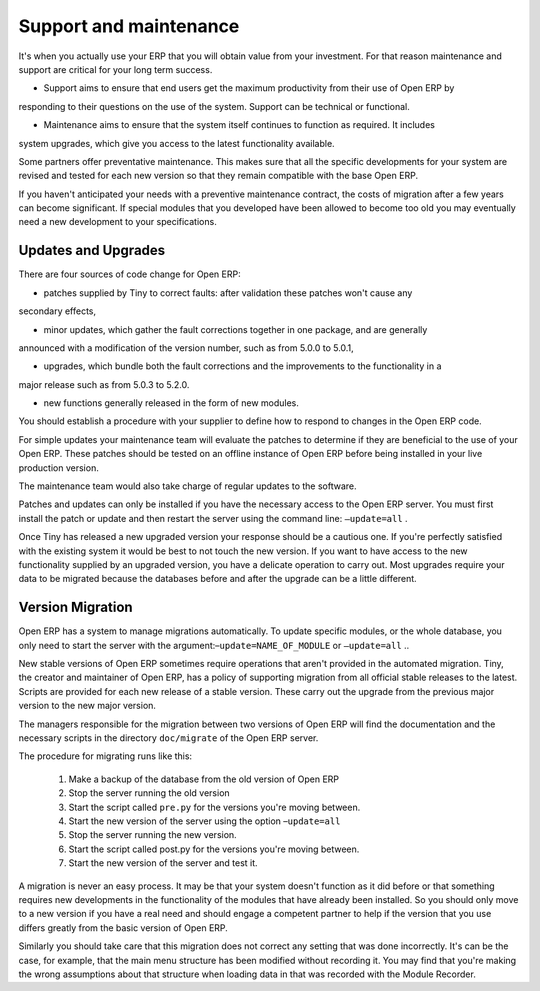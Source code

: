 
.. index::
   single: Maintenance
   single: Support

Support and maintenance
=======================

It's when you actually use your ERP that you will obtain value from your investment. For that reason
maintenance and support are critical for your long term success.

* Support aims to ensure that end users get the maximum productivity from their use of Open ERP by
responding to their questions on the use of the system. Support can be technical or functional.

* Maintenance aims to ensure that the system itself continues to function as required. It includes
system upgrades, which give you access to the latest functionality available.

Some partners offer preventative maintenance. This makes sure that all the specific developments for
your system are revised and tested for each new version so that they remain compatible with the base
Open ERP.

If you haven't anticipated your needs with a preventive maintenance contract, the costs of migration
after a few years can become significant. If special modules that you developed have been allowed to
become too old you may eventually need a new development to your specifications.

Updates and Upgrades
--------------------

There are four sources of code change for Open ERP:

* patches supplied by Tiny to correct faults: after validation these patches won't cause any
secondary effects,

* minor updates, which gather the fault corrections together in one package, and are generally
announced with a modification of the version number, such as from 5.0.0 to 5.0.1,

* upgrades, which bundle both the fault corrections and the improvements to the functionality in a
major release such as from 5.0.3 to 5.2.0.

* new functions generally released in the form of new modules.

You should establish a procedure with your supplier to define how to respond to changes in the
Open ERP code.

For simple updates your maintenance team will evaluate the patches to determine if they are
beneficial to the use of your Open ERP. These patches should be tested on an offline instance of
Open ERP before being installed in your live production version.

The maintenance team would also take charge of regular updates to the software.

Patches and updates can only be installed if you have the necessary access to the Open ERP server.
You must first install the patch or update and then restart the server using the command line: \
``–update=all``\  .

Once Tiny has released a new upgraded version your response should be a cautious one. If you're
perfectly satisfied with the existing system it would be best to not touch the new version. If you
want to have access to the new functionality supplied by an upgraded version, you have a delicate
operation to carry out. Most upgrades require your data to be migrated because the databases before
and after the upgrade can be a little different.

Version Migration
-----------------

Open ERP has a system to manage migrations automatically. To update specific modules, or the whole
database, you only need to start the server with the argument:–\ ``update=NAME_OF_MODULE``\   or \
``–update=all``\  ..

New stable versions of Open ERP sometimes require operations that aren't provided in the automated
migration. Tiny, the creator and maintainer of Open ERP, has a policy of supporting migration from
all official stable releases to the latest. Scripts are provided for each new release of a stable
version. These carry out the upgrade from the previous major version to the new major version.

The managers responsible for the migration between two versions of Open ERP will find the
documentation and the necessary scripts in the directory \ ``doc/migrate``\   of the Open ERP
server.

The procedure for migrating runs like this:

	#. Make a backup of the database from the old version of Open ERP

	#. Stop the server running the old version

	#. Start the script called \ ``pre.py``\  for the versions you're moving between.

	#. Start the new version of the server using the option –\ ``update=all``\

	#. Stop the server running the new version.

	#. Start the script called post.py for the versions you're moving between.

	#. Start the new version of the server and test it.

A migration is never an easy process. It may be that your system doesn't function as it did before
or that something requires new developments in the functionality of the modules that have already
been installed. So you should only move to a new version if you have a real need and should engage a
competent partner to help if the version that you use differs greatly from the basic version of
Open ERP.

Similarly you should take care that this migration does not correct any setting that was done
incorrectly. It's can be the case, for example, that the main menu structure has been modified
without recording it. You may find that you're making the wrong assumptions about that structure
when loading data in that was recorded with the Module Recorder.


.. Copyright © Open Object Press. All rights reserved.

.. You may take electronic copy of this publication and distribute it if you don't
.. change the content. You can also print a copy to be read by yourself only.

.. We have contracts with different publishers in different countries to sell and
.. distribute paper or electronic based versions of this book (translated or not)
.. in bookstores. This helps to distribute and promote the Open ERP product. It
.. also helps us to create incentives to pay contributors and authors using author
.. rights of these sales.

.. Due to this, grants to translate, modify or sell this book are strictly
.. forbidden, unless Tiny SPRL (representing Open Object Press) gives you a
.. written authorisation for this.

.. Many of the designations used by manufacturers and suppliers to distinguish their
.. products are claimed as trademarks. Where those designations appear in this book,
.. and Open Object Press was aware of a trademark claim, the designations have been
.. printed in initial capitals.

.. While every precaution has been taken in the preparation of this book, the publisher
.. and the authors assume no responsibility for errors or omissions, or for damages
.. resulting from the use of the information contained herein.

.. Published by Open Object Press, Grand Rosière, Belgium


